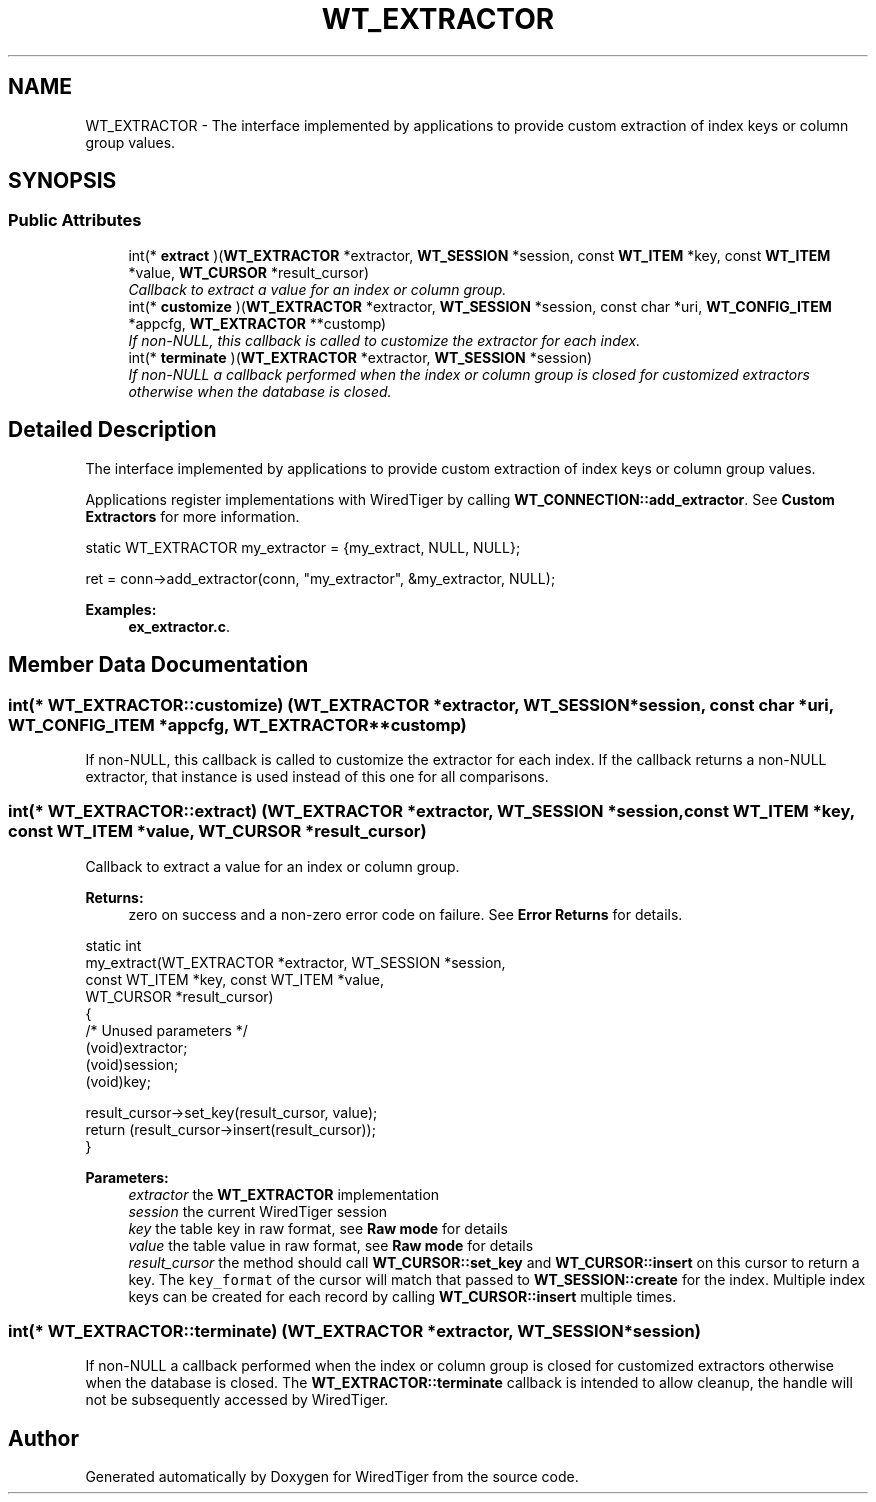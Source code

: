 .TH "WT_EXTRACTOR" 3 "Sat Jul 2 2016" "Version Version 2.8.1" "WiredTiger" \" -*- nroff -*-
.ad l
.nh
.SH NAME
WT_EXTRACTOR \- The interface implemented by applications to provide custom extraction of index keys or column group values\&.  

.SH SYNOPSIS
.br
.PP
.SS "Public Attributes"

.in +1c
.ti -1c
.RI "int(* \fBextract\fP )(\fBWT_EXTRACTOR\fP *extractor, \fBWT_SESSION\fP *session, const \fBWT_ITEM\fP *key, const \fBWT_ITEM\fP *value, \fBWT_CURSOR\fP *result_cursor)"
.br
.RI "\fICallback to extract a value for an index or column group\&. \fP"
.ti -1c
.RI "int(* \fBcustomize\fP )(\fBWT_EXTRACTOR\fP *extractor, \fBWT_SESSION\fP *session, const char *uri, \fBWT_CONFIG_ITEM\fP *appcfg, \fBWT_EXTRACTOR\fP **customp)"
.br
.RI "\fIIf non-NULL, this callback is called to customize the extractor for each index\&. \fP"
.ti -1c
.RI "int(* \fBterminate\fP )(\fBWT_EXTRACTOR\fP *extractor, \fBWT_SESSION\fP *session)"
.br
.RI "\fIIf non-NULL a callback performed when the index or column group is closed for customized extractors otherwise when the database is closed\&. \fP"
.in -1c
.SH "Detailed Description"
.PP 
The interface implemented by applications to provide custom extraction of index keys or column group values\&. 

Applications register implementations with WiredTiger by calling \fBWT_CONNECTION::add_extractor\fP\&. See \fBCustom Extractors\fP for more information\&.
.PP
.PP
.nf
        static WT_EXTRACTOR my_extractor = {my_extract, NULL, NULL};

        ret = conn->add_extractor(conn, "my_extractor", &my_extractor, NULL);
.fi
.PP

.PP
\fBExamples: \fP
.in +1c
\fBex_extractor\&.c\fP\&.
.SH "Member Data Documentation"
.PP 
.SS "int(* WT_EXTRACTOR::customize) (\fBWT_EXTRACTOR\fP *extractor, \fBWT_SESSION\fP *session, const char *uri, \fBWT_CONFIG_ITEM\fP *appcfg, \fBWT_EXTRACTOR\fP **customp)"

.PP
If non-NULL, this callback is called to customize the extractor for each index\&. If the callback returns a non-NULL extractor, that instance is used instead of this one for all comparisons\&. 
.SS "int(* WT_EXTRACTOR::extract) (\fBWT_EXTRACTOR\fP *extractor, \fBWT_SESSION\fP *session, const \fBWT_ITEM\fP *key, const \fBWT_ITEM\fP *value, \fBWT_CURSOR\fP *result_cursor)"

.PP
Callback to extract a value for an index or column group\&. 
.PP
\fBReturns:\fP
.RS 4
zero on success and a non-zero error code on failure\&. See \fBError Returns\fP for details\&.
.RE
.PP
.PP
.nf
static int
my_extract(WT_EXTRACTOR *extractor, WT_SESSION *session,
    const WT_ITEM *key, const WT_ITEM *value,
    WT_CURSOR *result_cursor)
{
        /* Unused parameters */
        (void)extractor;
        (void)session;
        (void)key;

        result_cursor->set_key(result_cursor, value);
        return (result_cursor->insert(result_cursor));
}
.fi
.PP
 
.PP
\fBParameters:\fP
.RS 4
\fIextractor\fP the \fBWT_EXTRACTOR\fP implementation 
.br
\fIsession\fP the current WiredTiger session 
.br
\fIkey\fP the table key in raw format, see \fBRaw mode\fP for details 
.br
\fIvalue\fP the table value in raw format, see \fBRaw mode\fP for details 
.br
\fIresult_cursor\fP the method should call \fBWT_CURSOR::set_key\fP and \fBWT_CURSOR::insert\fP on this cursor to return a key\&. The \fCkey_format\fP of the cursor will match that passed to \fBWT_SESSION::create\fP for the index\&. Multiple index keys can be created for each record by calling \fBWT_CURSOR::insert\fP multiple times\&. 
.RE
.PP

.SS "int(* WT_EXTRACTOR::terminate) (\fBWT_EXTRACTOR\fP *extractor, \fBWT_SESSION\fP *session)"

.PP
If non-NULL a callback performed when the index or column group is closed for customized extractors otherwise when the database is closed\&. The \fBWT_EXTRACTOR::terminate\fP callback is intended to allow cleanup, the handle will not be subsequently accessed by WiredTiger\&. 

.SH "Author"
.PP 
Generated automatically by Doxygen for WiredTiger from the source code\&.
